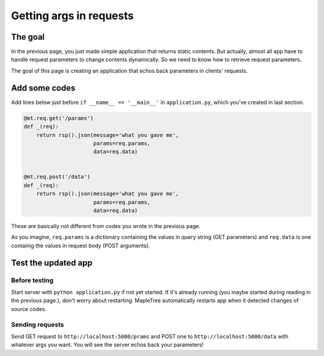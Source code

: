 Getting args in requests
========================

The goal
--------

In the previous page, you just made simple application that returns static contents. But actually, almost all app have to handle request parameters to change contents dynamically. So we need to know how to retrieve request parameters.

The goal of this page is creating an application that echos back parameters in clients' requests.

Add some codes
--------------

Add lines below just before ``if __name__ == '__main__'`` in ``application.py``, which you've created in last section.

.. sourcecode:: python

    @mt.req.get('/params')
    def _(req):
        return rsp().json(message='what you gave me',
                          params=req.params,
                          data=req.data)


    @mt.req.post('/data')
    def _(req):
        return rsp().json(message='what you gave me',
                          params=req.params,
                          data=req.data)


These are basically not different from codes you wrote in the previous page.

As you imagine, ``req.params`` is a dictionary containing the values in query string (GET parameters) and ``req.data`` is one containig the values in request body (POST arguments).


Test the updated app
--------------------

--------------
Before testing
--------------

Start server with ``python application.py`` if not yet started. If it's already running (you maybe started during reading in the previous page.), don't worry about restarting. MapleTree automatically restarts app when it detected changes of source codes.


----------------
Sending requests
----------------

Send GET request to ``http://localhost:5000/prams`` and  POST one to ``http://localhost:5000/data`` with whatever args you want. You will see the server echos back your parameters!
